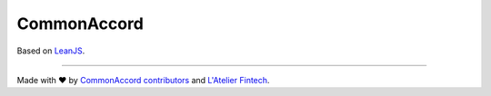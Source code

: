 CommonAccord
============


Based on `LeanJS <http://leanjs.readthedocs.org/>`_.

----

Made with ♥ by `CommonAccord contributors <https://github.com/DevelAccord/CommonAccord/graphs/contributors>`_ and `L'Atelier Fintech <http://atelier.net/>`_.
